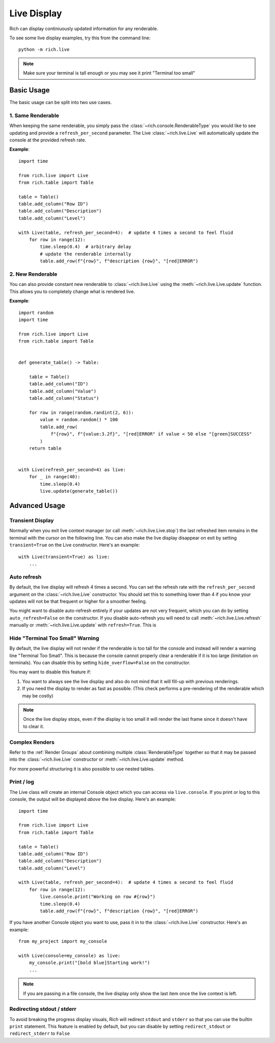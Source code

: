 .. _live:


Live Display
============

Rich can display continiuously updated information for any renderable.

To see some live display examples, try this from the command line::

    python -m rich.live

.. note::

    Make sure your terminal is tall enough or you may see it print "Terminal too small"

Basic Usage
-----------

The basic usage can be split into two use cases.

1. Same Renderable
~~~~~~~~~~~~~~~~~~

When keeping the same renderable, you simply pass the :class:`~rich.console.RenderableType` you would like to see updating and provide
a ``refresh_per_second`` parameter. The Live :class:`~rich.live.Live` will automatically update the console at the provided refresh rate.


**Example**::

    import time

    from rich.live import Live
    from rich.table import Table

    table = Table()
    table.add_column("Row ID")
    table.add_column("Description")
    table.add_column("Level")

    with Live(table, refresh_per_second=4):  # update 4 times a second to feel fluid
        for row in range(12):
            time.sleep(0.4)  # arbitrary delay
            # update the renderable internally
            table.add_row(f"{row}", f"description {row}", "[red]ERROR")


2. New Renderable
~~~~~~~~~~~~~~~~~

You can also provide constant new renderable to :class:`~rich.live.Live` using the :meth:`~rich.live.Live.update` function. This allows you to
completely change what is rendered live.

**Example**::

    import random
    import time

    from rich.live import Live
    from rich.table import Table


    def generate_table() -> Table:

        table = Table()
        table.add_column("ID")
        table.add_column("Value")
        table.add_column("Status")

        for row in range(random.randint(2, 6)):
            value = random.random() * 100
            table.add_row(
                f"{row}", f"{value:3.2f}", "[red]ERROR" if value < 50 else "[green]SUCCESS"
            )
        return table


    with Live(refresh_per_second=4) as live:
        for _ in range(40):
            time.sleep(0.4)
            live.update(generate_table())

Advanced Usage
--------------

Transient Display
~~~~~~~~~~~~~~~~~

Normally when you exit live context manager (or call :meth:`~rich.live.Live.stop`) the last refreshed item remains in the terminal with the cursor on the following line.
You can also make the live display disappear on exit by setting ``transient=True`` on the Live constructor. Here's an example::

    with Live(transient=True) as live:
        ...


Auto refresh
~~~~~~~~~~~~

By default, the live display will refresh 4 times a second. You can set the refresh rate with the ``refresh_per_second`` argument on the :class:`~rich.live.Live` constructor.
You should set this to something lower than 4 if you know your updates will not be that frequent or higher for a smoother feeling.

You might want to disable auto-refresh entirely if your updates are not very frequent, which you can do by setting ``auto_refresh=False`` on the constructor.
If you disable auto-refresh you will need to call :meth:`~rich.live.Live.refresh` manually or :meth:`~rich.live.Live.update` with ``refresh=True``.
This is

Hide "Terminal Too Small" Warning
~~~~~~~~~~~~~~~~~~~~~~~~~~~~~~~~

By default, the live display will not render if the renderable is too tall for the console and instead will render a warning line "Terminal Too Small".
This is because the console cannot properly clear a renderable if it is too large (limitation on terminals). You can disable this by setting ``hide_overflow=False`` on the constructor.

You may want to disable this feature if:

1. You want to always see the live display and also do not mind that it will fill-up with previous renderings.
2. If you need the display to render as fast as possible. (This check performs a pre-rendering of the renderable which may be costly)


.. note::

    Once the live display stops, even if the display is too small it will render the last frame since it doesn't have to clear it.

Complex Renders
~~~~~~~~~~~~~~~

Refer to the :ref:`Render Groups` about combining multiple :class:`RenderableType` together so that it may be passed into the :class:`~rich.live.Live` constructor
or :meth:`~rich.live.Live.update` method.

For more powerful structuring it is also possible to use nested tables.


Print / log
~~~~~~~~~~~

The Live class will create an internal Console object which you can access via ``live.console``. If you print or log to this console, the output will be displayed *above* the live display. Here's an example::

    import time

    from rich.live import Live
    from rich.table import Table

    table = Table()
    table.add_column("Row ID")
    table.add_column("Description")
    table.add_column("Level")

    with Live(table, refresh_per_second=4):  # update 4 times a second to feel fluid
        for row in range(12):
            live.console.print("Working on row #{row}")
            time.sleep(0.4)
            table.add_row(f"{row}", f"description {row}", "[red]ERROR")


If you have another Console object you want to use, pass it in to the :class:`~rich.live.Live` constructor. Here's an example::

    from my_project import my_console

    with Live(console=my_console) as live:
        my_console.print("[bold blue]Starting work!")
        ...

.. note::

    If you are passing in a file console, the live display only show the last item once the live context is left.

Redirecting stdout / stderr
~~~~~~~~~~~~~~~~~~~~~~~~~~~

To avoid breaking the progress display visuals, Rich will redirect ``stdout`` and ``stderr`` so that you can use the builtin ``print`` statement. This feature is enabled by default, but you can disable by setting ``redirect_stdout`` or ``redirect_stderr`` to ``False``
